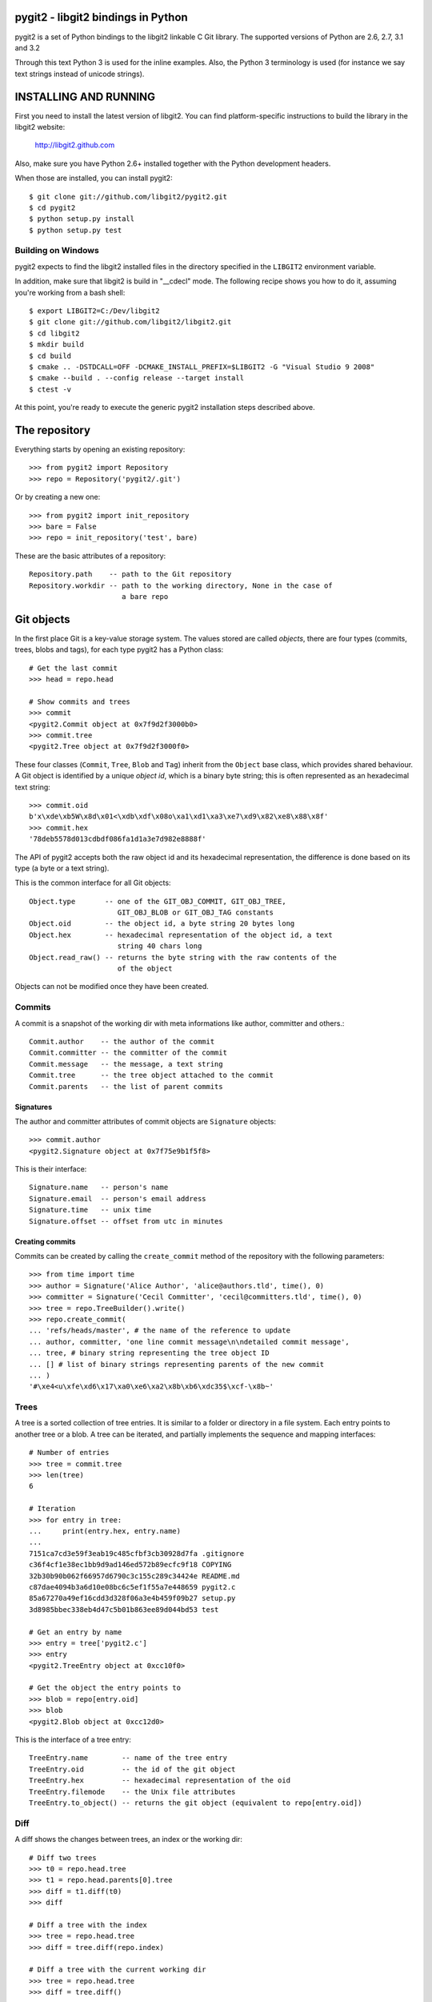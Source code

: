 pygit2 - libgit2 bindings in Python
=====================================

pygit2 is a set of Python bindings to the libgit2 linkable C Git library.
The supported versions of Python are 2.6, 2.7, 3.1 and 3.2

Through this text Python 3 is used for the inline examples. Also, the Python
3 terminology is used (for instance we say text strings instead of unicode
strings).

INSTALLING AND RUNNING
========================

First you need to install the latest version of libgit2.
You can find platform-specific instructions to build the library in the libgit2 website:

  http://libgit2.github.com

Also, make sure you have Python 2.6+ installed together with the Python development headers.

When those are installed, you can install pygit2::

    $ git clone git://github.com/libgit2/pygit2.git
    $ cd pygit2
    $ python setup.py install
    $ python setup.py test

Building on Windows
-------------------

pygit2 expects to find the libgit2 installed files in the directory specified
in the ``LIBGIT2`` environment variable.

In addition, make sure that libgit2 is build in "__cdecl" mode.
The following recipe shows you how to do it, assuming you're working
from a bash shell::

    $ export LIBGIT2=C:/Dev/libgit2
    $ git clone git://github.com/libgit2/libgit2.git
    $ cd libgit2
    $ mkdir build
    $ cd build
    $ cmake .. -DSTDCALL=OFF -DCMAKE_INSTALL_PREFIX=$LIBGIT2 -G "Visual Studio 9 2008"
    $ cmake --build . --config release --target install
    $ ctest -v

At this point, you're ready to execute the generic pygit2 installation
steps described above.


The repository
=================

Everything starts by opening an existing repository::

    >>> from pygit2 import Repository
    >>> repo = Repository('pygit2/.git')

Or by creating a new one::

    >>> from pygit2 import init_repository
    >>> bare = False
    >>> repo = init_repository('test', bare)

These are the basic attributes of a repository::

    Repository.path    -- path to the Git repository
    Repository.workdir -- path to the working directory, None in the case of
                          a bare repo


Git objects
===========

In the first place Git is a key-value storage system. The values stored are
called *objects*, there are four types (commits, trees, blobs and tags),
for each type pygit2 has a Python class::

    # Get the last commit
    >>> head = repo.head

    # Show commits and trees
    >>> commit
    <pygit2.Commit object at 0x7f9d2f3000b0>
    >>> commit.tree
    <pygit2.Tree object at 0x7f9d2f3000f0>

These four classes (``Commit``, ``Tree``, ``Blob`` and ``Tag``) inherit from
the ``Object`` base class, which provides shared behaviour. A Git object is
identified by a unique *object id*, which is a binary byte string; this is
often represented as an hexadecimal text string::

    >>> commit.oid
    b'x\xde\xb5W\x8d\x01<\xdb\xdf\x08o\xa1\xd1\xa3\xe7\xd9\x82\xe8\x88\x8f'
    >>> commit.hex
    '78deb5578d013cdbdf086fa1d1a3e7d982e8888f'

The API of pygit2 accepts both the raw object id and its hexadecimal
representation, the difference is done based on its type (a byte or a text
string).

This is the common interface for all Git objects::

    Object.type       -- one of the GIT_OBJ_COMMIT, GIT_OBJ_TREE,
                         GIT_OBJ_BLOB or GIT_OBJ_TAG constants
    Object.oid        -- the object id, a byte string 20 bytes long
    Object.hex        -- hexadecimal representation of the object id, a text
                         string 40 chars long
    Object.read_raw() -- returns the byte string with the raw contents of the
                         of the object

Objects can not be modified once they have been created.


Commits
-----------------

A commit is a snapshot of the working dir with meta informations like author,
committer and others.::

    Commit.author    -- the author of the commit
    Commit.committer -- the committer of the commit
    Commit.message   -- the message, a text string
    Commit.tree      -- the tree object attached to the commit
    Commit.parents   -- the list of parent commits


Signatures
.............

The author and committer attributes of commit objects are ``Signature``
objects::

    >>> commit.author
    <pygit2.Signature object at 0x7f75e9b1f5f8>

This is their interface::

    Signature.name   -- person's name
    Signature.email  -- person's email address
    Signature.time   -- unix time
    Signature.offset -- offset from utc in minutes


Creating commits
................

Commits can be created by calling the ``create_commit`` method of the
repository with the following parameters::

    >>> from time import time
    >>> author = Signature('Alice Author', 'alice@authors.tld', time(), 0)
    >>> committer = Signature('Cecil Committer', 'cecil@committers.tld', time(), 0)
    >>> tree = repo.TreeBuilder().write()
    >>> repo.create_commit(
    ... 'refs/heads/master', # the name of the reference to update
    ... author, committer, 'one line commit message\n\ndetailed commit message',
    ... tree, # binary string representing the tree object ID
    ... [] # list of binary strings representing parents of the new commit
    ... )
    '#\xe4<u\xfe\xd6\x17\xa0\xe6\xa2\x8b\xb6\xdc35$\xcf-\x8b~'


Trees
-----------------

A tree is a sorted collection of tree entries. It is similar to a folder or
directory in a file system. Each entry points to another tree or a blob.  A
tree can be iterated, and partially implements the sequence and mapping
interfaces::

    # Number of entries
    >>> tree = commit.tree
    >>> len(tree)
    6

    # Iteration
    >>> for entry in tree:
    ...     print(entry.hex, entry.name)
    ...
    7151ca7cd3e59f3eab19c485cfbf3cb30928d7fa .gitignore
    c36f4cf1e38ec1bb9d9ad146ed572b89ecfc9f18 COPYING
    32b30b90b062f66957d6790c3c155c289c34424e README.md
    c87dae4094b3a6d10e08bc6c5ef1f55a7e448659 pygit2.c
    85a67270a49ef16cdd3d328f06a3e4b459f09b27 setup.py
    3d8985bbec338eb4d47c5b01b863ee89d044bd53 test

    # Get an entry by name
    >>> entry = tree['pygit2.c']
    >>> entry
    <pygit2.TreeEntry object at 0xcc10f0>

    # Get the object the entry points to
    >>> blob = repo[entry.oid]
    >>> blob
    <pygit2.Blob object at 0xcc12d0>

This is the interface of a tree entry::

    TreeEntry.name        -- name of the tree entry
    TreeEntry.oid         -- the id of the git object
    TreeEntry.hex         -- hexadecimal representation of the oid
    TreeEntry.filemode    -- the Unix file attributes
    TreeEntry.to_object() -- returns the git object (equivalent to repo[entry.oid])


Diff
-----------------

A diff shows the changes between trees, an index or the working dir::

    # Diff two trees
    >>> t0 = repo.head.tree
    >>> t1 = repo.head.parents[0].tree
    >>> diff = t1.diff(t0)
    >>> diff

    # Diff a tree with the index
    >>> tree = repo.head.tree
    >>> diff = tree.diff(repo.index)

    # Diff a tree with the current working dir
    >>> tree = repo.head.tree
    >>> diff = tree.diff()

The interface for a diff::

    Diff.changes          -- Dict of 'files' and 'hunks' for every change
    Diff.patch            -- a patch for every changeset
    Diff.merge            -- Merge two Diffs


Blobs
-----------------

A blob is equivalent to a file in a file system.::

    # create a blob out of memory
    >>> oid  = repo.create_blob('foo bar')
    >>> blob = repo[oid]

    Blob.data -- the contents of the blob, a byte string

Tags
-----------------

A tag is a static label for a commit. See references for more information.



References
=================

Reference lookup::

    >>> all_refs = repo.listall_references()
    >>> master_ref = repo.lookup_reference("refs/heads/master")
    >>> commit = repo[master_ref.oid]

Reference log::

    >>> head = repo.lookup_reference('refs/heads/master')
    >>> for entry in head.log():
    ...     print(entry.message)

The interface for RefLogEntry::

    RefLogEntry.committer -- Signature of Committer
    RefLogEntry.message   -- the message of the RefLogEntry
    RefLogEntry.oid_old   -- oid of old reference
    RefLogEntry.oid_new   -- oid of new reference

Revision parsing
================

You can use any of the fancy `<rev>` forms supported by libgit2::

    >>> commit = repo.revparse_single('HEAD^')

Revision walking
=================

You can iterate through the revision history with repo.walk::

    >>> from pygit2 import GIT_SORT_TIME
    >>> for commit in repo.walk(oid, GIT_SORT_TIME):
    ...     print(commit.hex)

The index file
=================

Index read::

    >>> index = repo.index
    >>> index.read()
    >>> oid = index['path/to/file'].oid    # from path to object id
    >>> blob = repo[oid]                   # from object id to object

Iterate over all entries of the index::

    >>> for entry in index:
    ...     print entry.path, entry.hex

Index write::

    >>> index.add('path/to/file')          # git add
    >>> del index['path/to/file']          # git rm
    >>> index.write()                      # don't forget to save the changes

Status
=================

Inspect the status of the repository::

    >>> from pygit2 import GIT_STATUS_CURRENT
    >>> status = repo.status()
    >>> for filepath, flags in status.items():
    ...     if flags != GIT_STATUS_CURRENT:
    ...         print "Filepath %s isn't clean" % filepath


CONTRIBUTING
==============

Fork libgit2/pygit2 on GitHub, make it awesomer (preferably in a branch named
for the topic), send a pull request.


TODO
----------------

See issues


AUTHORS
==============

The following people have contributed at least one patch to the
pygit2 project (sorted alphabetically):

- Amit Bakshi
- András Veres-Szentkirályi
- Benjamin Kircher
- Bryan O'Sullivan
- Carlos Martín Nieto
- Christian Boos
- David Borowitz (*Original author*)
- David Versmisse
- Erik van Zijst
- Han-Wen Nienhuys
- Hugh Cole-Baker
- J David Ibáñez (*Current maintainer*)
- Jared Flatow
- John Szakmeister
- Josh Bleecher Snyder
- Julien Miotte
- Martin Lenders
- Nico von Geyso
- Petr Hosek
- Petr Viktorin
- Rui Abreu Ferreira
- Sarath Lakshman
- Sebastian Thiel
- Vicent Marti
- Yonggang Luo
- Zoran Zaric
- pistacchio


LICENSE
==============

GPLv2 with linking exception. See COPYING for more details.
